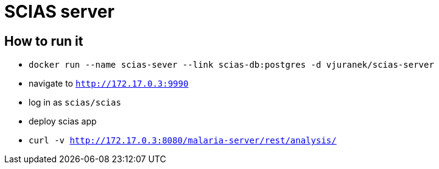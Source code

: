 = SCIAS server

== How to run it

* `docker run --name scias-sever --link scias-db:postgres -d vjuranek/scias-server`

* navigate to `http://172.17.0.3:9990`
* log in as `scias/scias`
* deploy scias app

* `curl -v http://172.17.0.3:8080/malaria-server/rest/analysis/`

